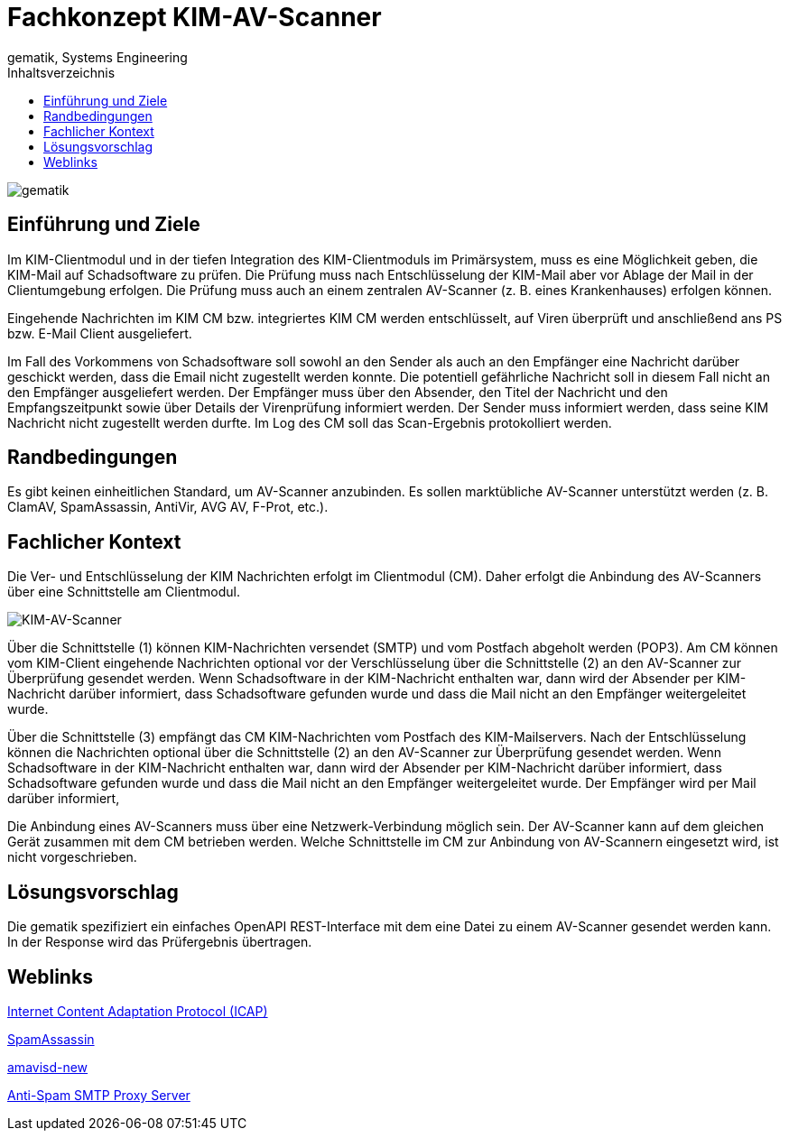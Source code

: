 = Fachkonzept KIM-AV-Scanner
gematik, Systems Engineering
:source-highlighter: rouge
:title-page:
:imagesdir: /images/
ifdef::env-github[]
:toc: preamble
endif::[]
ifndef::env-github[]
:toc: left
endif::[]
:toclevels: 3
:toc-title: Inhaltsverzeichnis
//:sectnums:

image::gematik_logo.svg[gematik,float="right"]

== Einführung und Ziele

Im KIM-Clientmodul und in der tiefen Integration des KIM-Clientmoduls im Primärsystem, muss es eine Möglichkeit geben, die KIM-Mail auf Schadsoftware zu prüfen. Die Prüfung muss nach Entschlüsselung der KIM-Mail aber vor Ablage der Mail in der Clientumgebung erfolgen. Die Prüfung muss auch an einem zentralen AV-Scanner (z. B. eines Krankenhauses) erfolgen können.

Eingehende Nachrichten im KIM CM bzw. integriertes KIM CM werden entschlüsselt, auf Viren überprüft und anschließend ans PS bzw. E-Mail Client ausgeliefert.

Im Fall des Vorkommens von Schadsoftware soll sowohl an den Sender als auch an den Empfänger eine Nachricht darüber geschickt werden, dass die Email nicht zugestellt werden konnte. Die potentiell gefährliche Nachricht soll in diesem Fall nicht an den Empfänger ausgeliefert werden. Der Empfänger muss über den Absender, den Titel der Nachricht und den Empfangszeitpunkt sowie über Details der Virenprüfung informiert werden. Der Sender muss informiert werden, dass seine KIM Nachricht nicht zugestellt werden durfte. Im Log des CM soll das Scan-Ergebnis protokolliert werden.

== Randbedingungen

Es gibt keinen einheitlichen Standard, um AV-Scanner anzubinden.
Es sollen marktübliche AV-Scanner unterstützt werden (z. B. ClamAV, SpamAssassin, AntiVir, AVG AV, F-Prot, etc.).


== Fachlicher Kontext

Die Ver- und Entschlüsselung der KIM Nachrichten erfolgt im Clientmodul (CM). Daher erfolgt die Anbindung des AV-Scanners über eine Schnittstelle am Clientmodul.

image::architecture/KIM-AV-Scanner.svg[KIM-AV-Scanner]

Über die Schnittstelle (1) können KIM-Nachrichten versendet (SMTP) und vom Postfach abgeholt werden (POP3). Am CM können vom KIM-Client eingehende Nachrichten optional vor der Verschlüsselung über die Schnittstelle (2) an den AV-Scanner zur Überprüfung gesendet werden.
Wenn Schadsoftware in der KIM-Nachricht enthalten war, dann wird der Absender per KIM-Nachricht darüber informiert, dass Schadsoftware gefunden wurde und dass die Mail nicht an den Empfänger weitergeleitet wurde.

Über die Schnittstelle (3) empfängt das CM KIM-Nachrichten vom Postfach des KIM-Mailservers. Nach der Entschlüsselung können die Nachrichten optional über die Schnittstelle (2) an den AV-Scanner zur Überprüfung gesendet werden.
Wenn Schadsoftware in der KIM-Nachricht enthalten war, dann wird der Absender per KIM-Nachricht darüber informiert, dass Schadsoftware gefunden wurde und dass die Mail nicht an den Empfänger weitergeleitet wurde. Der Empfänger wird per Mail darüber informiert,

Die Anbindung eines AV-Scanners muss über eine Netzwerk-Verbindung möglich sein.
Der AV-Scanner kann auf dem gleichen Gerät zusammen mit dem CM betrieben werden. Welche Schnittstelle im CM zur Anbindung von AV-Scannern eingesetzt wird, ist nicht vorgeschrieben.

== Lösungsvorschlag

Die gematik spezifiziert ein einfaches OpenAPI REST-Interface mit dem eine Datei zu einem AV-Scanner gesendet werden kann. In der Response wird das Prüfergebnis übertragen.

== Weblinks

https://www.rfc-editor.org/rfc/rfc3507.html[Internet Content Adaptation Protocol (ICAP)]

https://spamassassin.apache.org/[SpamAssassin]

https://www.ijs.si/software/amavisd/[amavisd-new]

https://sourceforge.net/projects/assp/[Anti-Spam SMTP Proxy Server]
